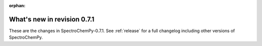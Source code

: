 :orphan:

What's new in revision 0.7.1
---------------------------------------------------------------------------------------

These are the changes in SpectroChemPy-0.7.1.
See :ref:`release` for a full changelog including other versions of SpectroChemPy.
